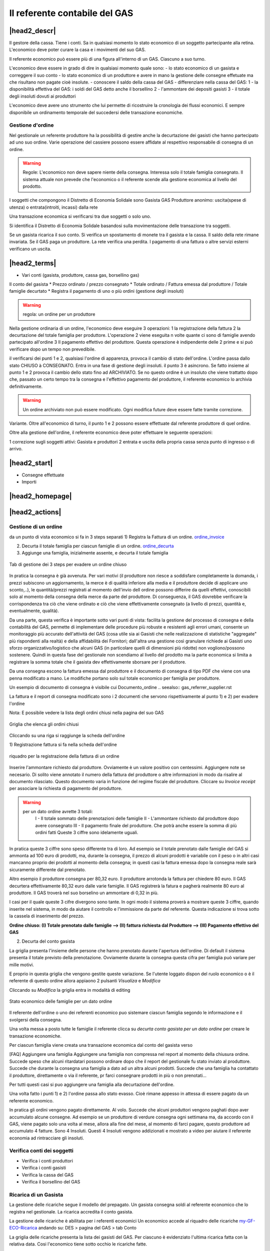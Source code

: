 Il referente contabile del GAS
==============================

|head2_descr|
-------------

Il gestore della cassa. Tiene i conti. Sa in qualsiasi momento lo stato economico di un soggetto partecipante alla retina. L'economico deve poter curare la casa e i movimenti del suo GAS.

Il referente economico può essere più di una figura all'interno di un GAS. Ciascuno a suo turno.

L'economico deve essere in grado di dire in qualsiasi momento quale sono:
- lo stato economico di un gasista e correggere il suo conto
- lo stato economico di un produttore e avere in mano la gestione delle consegne effetuate  ma che risultano non pagate cioè insolute.
- conoscere il saldo della cassa del GAS
- differenziare nella cassa del GAS:
1 - la disponibilità effettiva del GAS: i soldi del GAS detto anche il borsellino 
2 - l'ammontare dei depositi gasisti
3 - il totale degli insoluti dovuti ai produttori

L'economico deve avere uno strumento che lui permette di ricostruire la cronologia dei flussi economici. E sempre disponibile un ordinamento temporale del succedersi delle transazione economiche.

Gestione d'ordine
+++++++++++++++++
Nel gestionale un referente produttore ha la possibilità di gestire anche la decurtazione dei gasisti che hanno partecipato ad uno suo ordine. Varie operazione del cassiere possono essere affidate al respettivo responsabile di consegna di un ordine. 


.. warning::

   Regole: L'economico non deve sapere niente della consegna. Interessa solo il totale famiglia consegnato. Il sistema attuale non prevede che l'economico o il referente  scende alla gestione economica al livello del prodotto.


I soggetti che compongono il Distretto di Economia Solidale sono
Gasista
GAS
Produttore
anonimo: uscita(spese di utenza) o entrata(introiti, incassi) dalla rete 

Una transazione economica si verificarsi tra due soggetti  o solo uno.  

Si identifica il Distretto di Economia Solidale basandosi sulla movimentazione delle transazione tra soggetti.

Se un gasista ricarica il suo conto. Si verifica un spostamento di monete tra il gasista e la cassa. Il saldo della rete rimane invariata.
Se il GAS paga un produttore. La rete verifica una perdita.
I pagamento di una fattura o altre servizi esterni verificano un uscita. 

|head2_terms|
-------------

* Vari conti (gasista, produttore, cassa gas, borsellino gas)

Il conto del gasista
* Prezzo ordinato / prezzo consegnato
* Totale ordinato / Fattura emessa dal produttore / Totale famiglie decurtato
* Registra il pagamento di uno o più ordini (gestione degli insoluti)

.. warning::

   regola: un ordine per un produttore

Nella gestione ordinaria di un ordine, l'economico deve eseguire 3 operazioni:
1 la registrazione della fattura
2 la decurtazione del totale famiglia per produttore. 
L'operazione 2 viene eseguita n volte quante ci sono di famiglie avendo partecipato all'ordine
3 Il pagamento effettivo del produttore. Questa operazione è indipendente delle 2 prime e si può verificare dopo un tempo non prevedibile.


il verificarsi dei punti 1 e 2, qualsiasi l'ordine di apparenza, provoca il cambio di stato dell'ordine. L'ordine passa dallo stato CHIUSO à CONSEGNATO. Entra in una fase di gestione degli insoluti. 
il punto 3 è asincrono. Se fatto insieme al punto 1 e 2 provoca il cambio dello stato fino ad ARCHIVIATO. Se no questo ordine è un insoluto che viene trattatto dopo che, passato un certo tempo tra la consegna e l'effettivo pagamento del produttore, il referente economico lo archivia definitivamente. 


.. warning::

   Un ordine archiviato non può essere modificato. 
   Ogni modifica future deve essere fatte tramite correzione. 

Variante. Oltre all'economico di turno, il punto 1 e 2 possono essere effettuate dal referente produttore di quel ordine. 

Oltre alla gestione dell'ordine, il referente economico deve poter effettuare le seguente operazioni:

1 correzione sugli soggetti attivi: Gasista e produttori
2 entrata e uscita della propria cassa senza punto di ingresso o di arrivo.


|head2_start|
-------------

* Consegne effettuate

* Importi



|head2_homepage|
-----------------

|head2_actions|
---------------

Gestione di un ordine
+++++++++++++++++++++

da un punto di vista economico si fa in 3 steps separati
1) Registra la Fattura di un ordine. ordine_invoice_

2) Decurta il totale famiglia per ciascun famiglie di un ordine. ordine_decurta_

3) Aggiunge una famiglia, inizialmente assente, e decurta il totale famiglia

.. _order_steps:

.. figure:: _static/eco_ord_steps.png
    :alt: 3 steps per evadere un ordine chiuso
    :align: center

    Tab di gestione dei 3 steps per evadere un ordine chiuso

In pratica la consegna è già avvenuta. Per vari motivi (il produttore non riesce a soddisfare completamente la domanda, i prezzi subiscono un aggiornamento, la merce è di qualità inferiore alla media e il produttore decide di applicare uno sconto,..), le quantità/prezzi registrati al momento dell'invio dell ordine possono differire da quelli effettivi, conoscibili solo al momento della consegna della merce da parte del produttore. Di conseguenza, il GAS dovrebbe verificare la corrispondenza tra ciò che viene ordinato e ciò che viene effettivamente consegnato (a livello di prezzi, quantità e, eventualmente, qualità).

Da una parte, questa verifica è importante sotto vari punti di vista: facilita la gestione del processo di consegna e della contabilità del GAS, permette di implementare delle procedure più robuste e resistenti agli errori umani, consente un monitoraggio più accurato dell'attività del GAS (cosa utile sia ai Gasisti che nelle realizzazione di statistiche "aggregate" più rispondenti alla realtà) e della affidabilità dei Fornitori; dall'altra una gestione così granulare richiede ai Gasisti uno sforzo organizzativo/logistico che alcuni GAS (in particolare quelli di dimensioni più ridotte) non vogliono/possono sostenere. Quindi in questa fase del gestionale non scendiamo al livello del prodotto ma la parte economica si limita a registrare la somma totale che il gasista dev effettivamente sborsare per il produttore.

Da una consegna escono la fattura emessa dal produttore e il documento di consegna di tipo PDF che viene con una penna modificato a mano. Le modifiche portano solo sul totale economico per famiglia per produttore.

Un esempio di documento di consegna è visibile cui Documento_ordine .. seealso:: gas_referrer_supplier.rst


La fattura e il report di consegna modificato sono i 2 documenti che servono rispettivamente al punto 1) e 2) per evadere l'ordine

Nota: E possibile vedere la lista degli ordini chiusi nella pagina del suo GAS

.. _ordini_chiusi:

.. figure:: _static/gas_ord_closed.png
    :alt: griglia ordini chiusi
    :align: center

    Griglia che elenca gli ordini chiusi

Cliccando su una riga si raggiunge la scheda dell'ordine

1) Registrazione fattura
si fa nella scheda dell'ordine

.. _ordine_invoice:

.. figure:: _static/ord_invoice.png
    :alt: scheda registrazione fattura
    :align: center

    riquadro per la registrazione della fattura di un ordine

Inserire l'ammontare richiesto dal produttore. Ovviamente è un valore positivo con centessimi.
Aggiungere note se necesario. Di solito viene annotato il numero della fattura del produttore o altre informazioni in modo da risalire al documento rilasciato. Questo documento varia in funzione del regime fiscale del produttore. 
Cliccare su *Invoice receipt* per associare la richiesta di pagamento del produttore.

.. warning::

    per un dato ordine avrette 3 totali:
        I - Il totale sommato delle prenotazioni delle famiglie
        II - L'ammontare richiesto dal produttore dopo avere consegnato
        III - Il pagamento finale del produttore. Che potrà anche essere la somma di più ordini fatti
        Queste 3 ciffre sono idelamente uguali.

In pratica queste 3 ciffre sono speso differente tra di loro. Ad esempio se il totale prenotato dalle famiglie del GAS si ammonta ad 100 euro di prodotti, ma, durante la consegna, il prezzo di alcuni prodotti è variabile con il peso o in altri casi mancanno proprio dei prodotti al momento della consegna; in questi casi la fattura emessa dopo la consegna reale sarà sicuramente differente dal prenotato. 

Altro esempio il produttore consegna per 80,32 euro. Il produttore arrotonda la fattura per chiedere 
80 euro. Il GAS decurtera effettivamente 80,32 euro dalle varie famiglie. Il GAS registrerà la fatura e pagherà realmente 80 euro al produttore. Il GAS troverà nel suo borselino un ammontare di 0,32 in più. 

I casi per il quale queste 3 cifre divergono sono tante. In ogni modo il sistema proverà a mostrare queste 3 ciffre, quando inserite nel sistema, in modo da aiutare il controllo e l'immissione da parte del referente. Questa indicazione si trova sotto la cassela di inserimento del prezzo. 

**Ordine chiuso: (I) Totale prenotato dalle famiglie --> (II) fattura richiesta dal Produttore --> (III) Pagamento effettivo del GAS**


2) Decurta del conto gasista

La griglia presenta l'insieme delle persone che hanno prenotato durante l'apertura dell'ordine.
Di default il sistema presenta il totale previsto della prenotazione.
Ovviamente durante la consegna questa cifra per famiglia può variare per mille motivi. 

E proprio in questa griglia che vengono gestite queste variazione. Se l'utente loggato dispon del ruolo economico o è il referente di questo ordine allora appiaono 2 pulsanti *Visualiza* e *Modifica*

Cliccando su *Modifica* la griglia entra in modalità di editing

.. _ordine_decurta:

.. figure:: _static/ord_curtail.png
    :alt: griglia ordini chiusi
    :align: center

    Stato economico delle famiglie per un dato ordine

Il referente dell'ordine o uno dei referenti economico puo sistemare ciascun famiglia segondo le informazione e il svolgersi della consegna.

Una volta messa a posto tutte le famiglie il referente clicca su *decurta conto gasista per un dato ordine* per creare le transazione economiche.

Per ciascun famiglia viene creata una transazione economica dal conto del gasista verso 


[FAQ] Aggiungere una famiglia
Aggiungere una famiglia non compressa nel report al momento della chiusura ordine.
Succede speso che alcuni ritardatari possono ordinare dopo che il report del gestionale fu stato inviato al produttore. Succede che durante la consegna una famiglia a dato ad un altra alcuni prodotti. Succede che una famiglia ha contattato il produttore, direttamente o via il referente, pr farci consegnare prodotti in più o non prenotati...

Per tutti questi casi si puo aggiungere una famiglia alla decurtazione dell'ordine.

.. TODO

    non implementato ancora

Una volta fatto i punti 1) e 2) l'ordine passa allo stato evasso. Cioè rimane appesso in attessa di essere pagato da un referente economico. 

In pratica gli ordini vengono pagato direttamente. Al volo. Succede che alcuni produttori vengono paghati dopo aver accumulato alcune consegne. Ad esempio se un produttore di verdure consegna ogni settimana ma, da accordo con il GAS, viene pagato solo una volta al mese, allora alla fine del mese, al momento di farci pagare, questo produttore ad accumulato 4 fatture. Sono 4 Insoluti. Questi 4 Insoluti vengono addizionati e mostrato a video per aiutare il referente economia ad rintracciare gli insoluti. 


Verifica conti dei soggetti
+++++++++++++++++++++++++++

* Verifica i conti produttori
* Verifica i conti gasisti
* Verifica la cassa del GAS
* Verifica il borsellino del GAS

Ricarica di un Gasista
++++++++++++++++++++++

La gestione delle ricariche segue il modello del prepagato. Un gasista consegna soldi al referente economico che lo registra nel gestionale. La ricarica accredita il conto gasista. 

La gestione delle ricariche è abilitata per i referenti economici
Un economico accede al riquadro delle ricariche my-GF-ECO-Ricarica_ andando su:
DES > pagina del GAS > tab Conto

La griglia delle ricariche presenta la lista dei gasisti del GAS. 
Per ciascuno è evidenziato l'ultima ricarica fatta con la relativa data. 
Cosi l'economico tiene sotto occhio le ricariche fatte.

[FAQ] Ricaricare un gasista
Un referente economico vede i pulsanti di gestione: **Visualizza** e **Modifica**
Cliccando su **Modifica** la griglia passa in modalità di editing.
Appare una colonna *Recharge* dove è possibile inserire di fronte al nome del gasista l'importo da accreditare.
In questa modalità di editing appare anche un pulsante **Prepagato: ricarica il conto gasista**
Il referente economico ripete l'operazione per tutti gasisti da ricaricare lasciando vuoto l'inserimento da quelli da lasciare invariato.
Una volta inserito tutti gasisti da ricaricare, il referente economico preme su **Prepagato: ricarica il conto gasista**
La pagina viene rinfrescata e le somme vengono accreditate ad ciascuno gasista. L'economico può controllare l'effettivo versamento scorrendo la colonna *Last recharge*. 

.. _my-GF-ECO-Ricarica:

.. figure:: _static/eco_ricarica.png
    :alt: riquadro di gestione economica delle ricarciche
    :align: center

    Griglia per la gestione delle ricariche


[FAQ] Ho sbagliato a ricaricare un gasista

L'economico non può ritornare su una transazione economica. In questo caso l'economico deve portare una correzione. 

* Se l'ammontare da accreditare e superiore a quanto ricaricato, l'economico può procedere ad una seconda ricarica con la differenza mancante. 

* Se l'ammontare accreditato sul conto è superiore a quanto sborsato realmente dal gasista allora rimane solo una correzione in negativo da portare sul conto gasista. cf. my-correct-gasmember_


Correggere una transazione
++++++++++++++++++++++++++

.. _my-correct-gasmember:

.. TODO

    non implementato ancora

Genera un bilancio annuale? (in futuro)
+++++++++++++++++++++++++++++++++++++++

.. TODO

    FUTURE non previsto ancora

Approfondire
++++++++++++

.. seealso:: economic.rst


